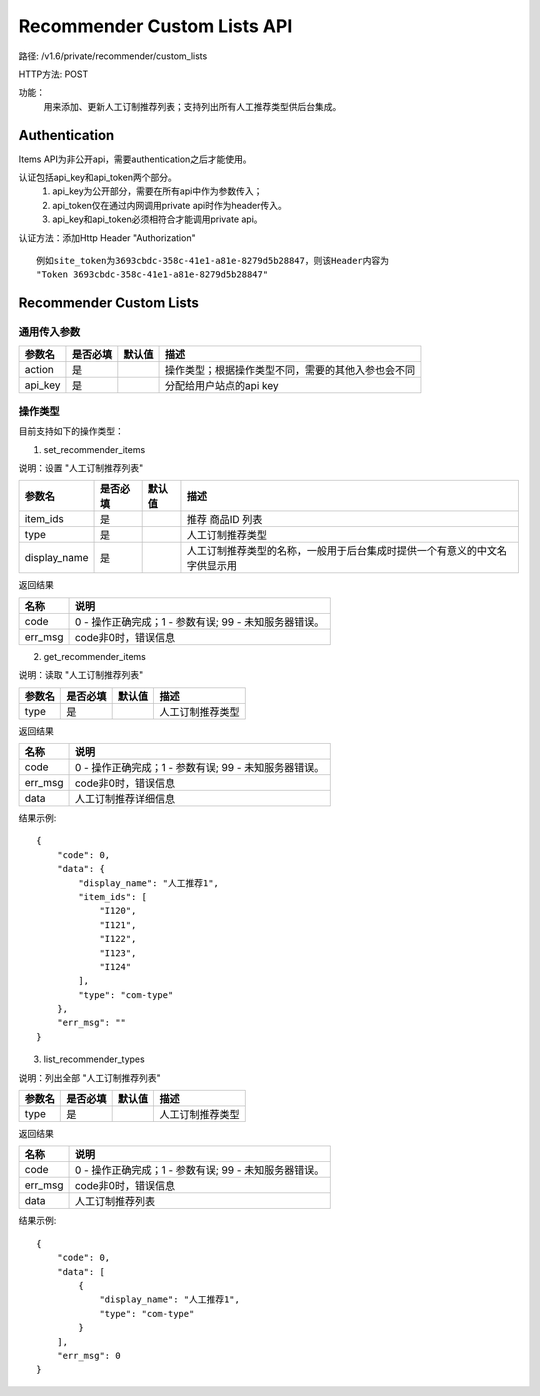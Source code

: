 Recommender Custom Lists API
=======================

路径: /v1.6/private/recommender/custom_lists

HTTP方法: POST

功能：
    用来添加、更新人工订制推荐列表；支持列出所有人工推荐类型供后台集成。

Authentication
---------------
Items API为非公开api，需要authentication之后才能使用。

认证包括api_key和api_token两个部分。
    1. api_key为公开部分，需要在所有api中作为参数传入；
    2. api_token仅在通过内网调用private api时作为header传入。
    3. api_key和api_token必须相符合才能调用private api。

认证方法：添加Http Header "Authorization" ::

    例如site_token为3693cbdc-358c-41e1-a81e-8279d5b28847，则该Header内容为
    "Token 3693cbdc-358c-41e1-a81e-8279d5b28847"


Recommender Custom Lists
---------

通用传入参数
^^^^^^^^^^^^^^


=============    ==========  ===============================   =============================================
参数名           是否必填    默认值                            描述                                         
=============    ==========  ===============================   =============================================
action           是                                            操作类型；根据操作类型不同，需要的其他入参也会不同
api_key          是                                            分配给用户站点的api key
=============    ==========  ===============================   =============================================

操作类型
^^^^^^^^^^^^^^

目前支持如下的操作类型：

1. set_recommender_items 

说明：设置 "人工订制推荐列表"

=============    ==========  ===============================   =============================================
参数名           是否必填    默认值                            描述                                         
=============    ==========  ===============================   =============================================
item_ids         是                                            推荐 商品ID 列表
type             是                                            人工订制推荐类型
display_name     是                                            人工订制推荐类型的名称，一般用于后台集成时提供一个有意义的中文名字供显示用
=============    ==========  ===============================   =============================================


返回结果


==============    ===============================
名称               说明
==============    ===============================
code              0 - 操作正确完成；1 - 参数有误; 99 - 未知服务器错误。
err_msg           code非0时，错误信息
==============    ===============================

2. get_recommender_items

说明：读取 "人工订制推荐列表"

=============    ==========  ===============================   =============================================
参数名           是否必填    默认值                            描述                                         
=============    ==========  ===============================   =============================================
type             是                                            人工订制推荐类型
=============    ==========  ===============================   =============================================


返回结果


==============    ===============================
名称               说明
==============    ===============================
code              0 - 操作正确完成；1 - 参数有误; 99 - 未知服务器错误。
err_msg           code非0时，错误信息
data              人工订制推荐详细信息
==============    ===============================

结果示例::

    {
        "code": 0,
        "data": {
            "display_name": "人工推荐1",
            "item_ids": [
                "I120",
                "I121",
                "I122",
                "I123",
                "I124"
            ],
            "type": "com-type"
        },
        "err_msg": ""
    }


3. list_recommender_types

说明：列出全部 "人工订制推荐列表"

=============    ==========  ===============================   =============================================
参数名           是否必填    默认值                            描述                                         
=============    ==========  ===============================   =============================================
type             是                                            人工订制推荐类型
=============    ==========  ===============================   =============================================


返回结果


==============    ===============================
名称               说明
==============    ===============================
code              0 - 操作正确完成；1 - 参数有误; 99 - 未知服务器错误。
err_msg           code非0时，错误信息
data              人工订制推荐列表
==============    ===============================

结果示例::

    {
        "code": 0,
        "data": [
            {
                "display_name": "人工推荐1",
                "type": "com-type"
            }
        ],
        "err_msg": 0
    }

